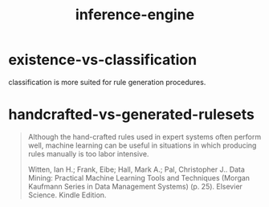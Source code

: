 # _*_ mode:org _*_
#+TITLE: inference-engine
#+STARTUP: indent
#+OPTIONS: toc:nil

* existence-vs-classification
classification is more suited for rule generation procedures.


* handcrafted-vs-generated-rulesets

#+BEGIN_QUOTE
Although the hand-crafted rules used in expert systems often perform
well, machine learning can be useful in situations in which producing
rules manually is too labor intensive.

Witten, Ian H.; Frank, Eibe; Hall, Mark A.; Pal, Christopher J.. Data
Mining: Practical Machine Learning Tools and Techniques (Morgan
Kaufmann Series in Data Management Systems) (p. 25). Elsevier
Science. Kindle Edition.
#+END_QUOTE




















# Local Variables:
# eval: (wiki-mode)
# End:
